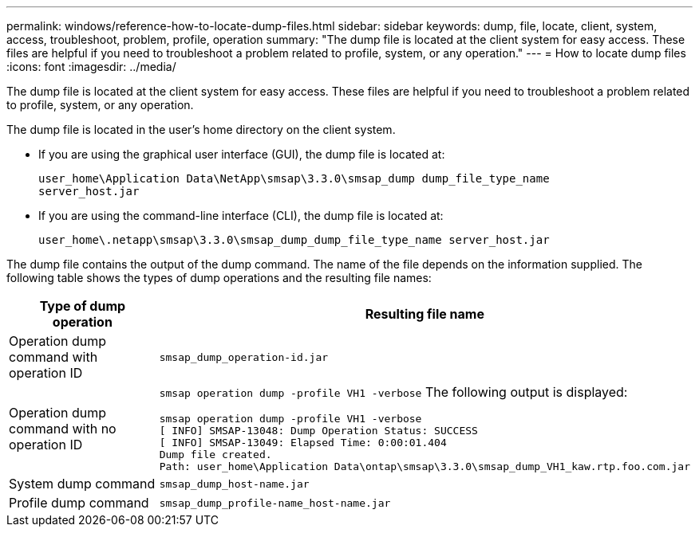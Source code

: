 ---
permalink: windows/reference-how-to-locate-dump-files.html
sidebar: sidebar
keywords: dump, file, locate, client, system, access, troubleshoot, problem, profile, operation
summary: "The dump file is located at the client system for easy access. These files are helpful if you need to troubleshoot a problem related to profile, system, or any operation."
---
= How to locate dump files
:icons: font
:imagesdir: ../media/

[.lead]
The dump file is located at the client system for easy access. These files are helpful if you need to troubleshoot a problem related to profile, system, or any operation.

The dump file is located in the user's home directory on the client system.

* If you are using the graphical user interface (GUI), the dump file is located at:
+
----
user_home\Application Data\NetApp\smsap\3.3.0\smsap_dump dump_file_type_name
server_host.jar
----

* If you are using the command-line interface (CLI), the dump file is located at:
+
----
user_home\.netapp\smsap\3.3.0\smsap_dump_dump_file_type_name server_host.jar
----

The dump file contains the output of the dump command. The name of the file depends on the information supplied. The following table shows the types of dump operations and the resulting file names:

[options="header"]
|===
| Type of dump operation| Resulting file name
a|
Operation dump command with operation ID
a|
`smsap_dump_operation-id.jar`
a|
Operation dump command with no operation ID
a|
`smsap operation dump -profile VH1 -verbose` The following output is displayed:

----
smsap operation dump -profile VH1 -verbose
[ INFO] SMSAP-13048: Dump Operation Status: SUCCESS
[ INFO] SMSAP-13049: Elapsed Time: 0:00:01.404
Dump file created.
Path: user_home\Application Data\ontap\smsap\3.3.0\smsap_dump_VH1_kaw.rtp.foo.com.jar
----

a|
System dump command
a|
`smsap_dump_host-name.jar`
a|
Profile dump command
a|
`smsap_dump_profile-name_host-name.jar`
|===
